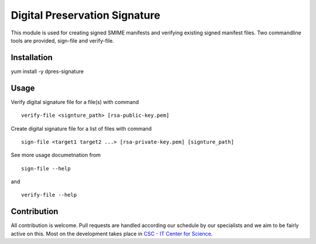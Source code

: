 Digital Preservation Signature
==============================
This module is used for creating signed SMIME manifests and verifying existing signed manifest files. Two commandline tools are provided, sign-file and verify-file.

Installation
------------
yum install -y dpres-signature

Usage
-----
Verify digital signature file for a file(s) with command ::

    verify-file <signture_path> [rsa-public-key.pem]

Create digital signature file for a list of files with command ::

    sign-file <target1 target2 ...> [rsa-private-key.pem] [signture_path]

See more usage documetnation from ::

    sign-file --help

and ::

    verify-file --help

Contribution
------------
All contribution is welcome. Pull requests are handled according our schedule by our specialists and we aim to be fairly active on this. Most on the development takes place in `CSC - IT Center for Science <www.csc.fi>`_. 

